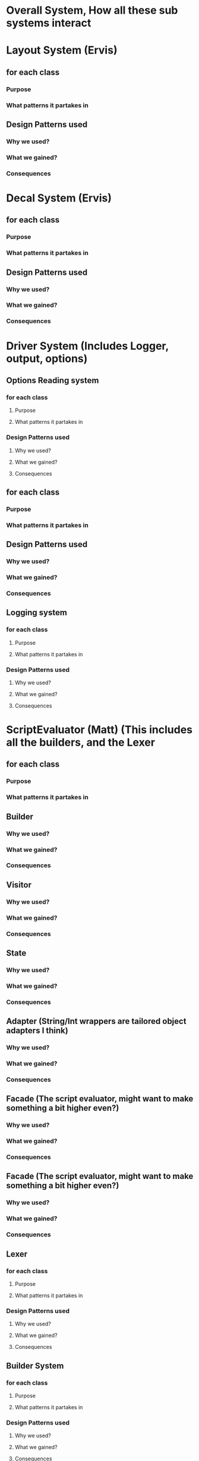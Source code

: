 * Overall System, How all these sub systems interact

* Layout System  (Ervis)
** for each class
*** Purpose
*** What patterns it partakes in
** Design Patterns used
*** Why we used?
*** What we gained?
*** Consequences


* Decal System  (Ervis)
** for each class
*** Purpose
*** What patterns it partakes in
** Design Patterns used
*** Why we used?
*** What we gained?
*** Consequences

* Driver System (Includes Logger, output, options)
** Options Reading system
*** for each class
**** Purpose
**** What patterns it partakes in
*** Design Patterns used
**** Why we used?
**** What we gained?
**** Consequences
** for each class
*** Purpose
*** What patterns it partakes in
** Design Patterns used
*** Why we used?
*** What we gained?
*** Consequences

** Logging system
*** for each class
**** Purpose
**** What patterns it partakes in
*** Design Patterns used
**** Why we used?
**** What we gained?
**** Consequences


* ScriptEvaluator (Matt) (This includes all the builders, and the Lexer
** for each class
*** Purpose
*** What patterns it partakes in
** Builder
*** Why we used?
*** What we gained?
*** Consequences
** Visitor
*** Why we used?
*** What we gained?
*** Consequences
** State
*** Why we used?
*** What we gained?
*** Consequences
** Adapter (String/Int wrappers are tailored object adapters I think)
*** Why we used?
*** What we gained?
*** Consequences

** Facade (The script evaluator, might want to make something a bit higher even?)
*** Why we used?
*** What we gained?
*** Consequences

** Facade (The script evaluator, might want to make something a bit higher even?)
*** Why we used?
*** What we gained?
*** Consequences

** Lexer
*** for each class
**** Purpose
**** What patterns it partakes in
*** Design Patterns used
**** Why we used?
**** What we gained?
**** Consequences
** Builder System
*** for each class
**** Purpose
**** What patterns it partakes in
*** Design Patterns used
**** Why we used?
**** What we gained?
**** Consequences


